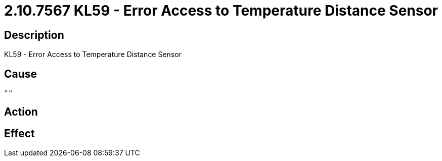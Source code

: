 = 2.10.7567 KL59 - Error Access to Temperature Distance Sensor
:imagesdir: img

== Description
KL59 - Error Access to Temperature Distance Sensor

== Cause
 "" 

== Action
 

== Effect
 

